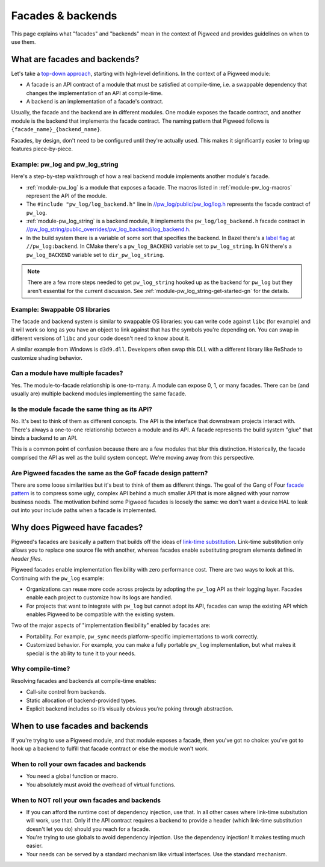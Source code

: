 .. _docs-facades:

==================
Facades & backends
==================
This page explains what "facades" and "backends" mean in the context of Pigweed
and provides guidelines on when to use them.

.. _docs-facades-definition:

------------------------------
What are facades and backends?
------------------------------
.. _top-down approach: https://en.wikipedia.org/wiki/Bottom%E2%80%93up_and_top%E2%80%93down_design

Let's take a `top-down approach`_, starting with high-level definitions.
In the context of a Pigweed module:

* A facade is an API contract of a module that must be satisfied at compile-time,
  i.e. a swappable dependency that changes the implementation of an API at
  compile-time.
* A backend is an implementation of a facade's contract.

Usually, the facade and the backend are in different modules. One module
exposes the facade contract, and another module is the backend that implements
the facade contract. The naming pattern that Pigweed follows is
``{facade_name}_{backend_name}``.

Facades, by design, don't need to be configured until they're actually used.
This makes it significantly easier to bring up features piece-by-piece.

Example: pw_log and pw_log_string
=================================
Here's a step-by-step walkthrough of how a real backend module implements
another module's facade.

.. _//pw_log/public/pw_log/log.h: https://cs.opensource.google/pigweed/pigweed/+/main:pw_log/public/pw_log/log.h
.. _//pw_log_string/public_overrides/pw_log_backend/log_backend.h: https://cs.opensource.google/pigweed/pigweed/+/main:pw_log_string/public_overrides/pw_log_backend/log_backend.h

* :ref:`module-pw_log` is a module that exposes a facade. The macros listed in
  :ref:`module-pw_log-macros` represent the API of the module.
* The ``#include "pw_log/log_backend.h"`` line in `//pw_log/public/pw_log/log.h`_
  represents the facade contract of ``pw_log``.
* :ref:`module-pw_log_string` is a backend module, It implements the
  ``pw_log/log_backend.h`` facade contract in
  `//pw_log_string/public_overrides/pw_log_backend/log_backend.h`_.
* In the build system there is a variable of some sort that specifies the
  backend. In Bazel there's a `label
  flag <https://bazel.build/extending/config#label-typed-build-settings>`_
  at ``//pw_log:backend``. In CMake there's a ``pw_log_BACKEND`` variable set
  to ``pw_log_string``. In GN there's a ``pw_log_BACKEND`` variable set to
  ``dir_pw_log_string``.

.. note::

   There are a few more steps needed to get ``pw_log_string`` hooked up as the
   backend for ``pw_log`` but they aren't essential for the current discussion.
   See :ref:`module-pw_log_string-get-started-gn` for the details.

Example: Swappable OS libraries
===============================
The facade and backend system is similar to swappable OS libraries: you can
write code against ``libc`` (for example) and it will work so long as you have
an object to link against that has the symbols you're depending on. You can
swap in different versions of ``libc`` and your code doesn't need to know about
it.

A similar example from Windows is ``d3d9.dll``. Developers often swap this DLL
with a different library like ReShade to customize shading behavior.

Can a module have multiple facades?
===================================
Yes. The module-to-facade relationship is one-to-many. A module can expose
0, 1, or many facades. There can be (and usually are) multiple backend modules
implementing the same facade.

Is the module facade the same thing as its API?
===============================================
No. It's best to think of them as different concepts. The API is the interface
that downstream projects interact with. There's always a one-to-one relationship
between a module and its API. A facade represents the build system "glue" that
binds a backend to an API.

This is a common point of confusion because there are a few modules that
blur this distinction. Historically, the facade comprised the API as well as
the build system concept. We're moving away from this perspective.

Are Pigweed facades the same as the GoF facade design pattern?
==============================================================
.. _facade pattern: https://en.wikipedia.org/wiki/Facade_pattern

There are some loose similarities but it's best to think of them as different
things. The goal of the Gang of Four `facade pattern`_ is to compress some
ugly, complex API behind a much smaller API that is more aligned with your
narrow business needs. The motivation behind some Pigweed facades is loosely
the same: we don't want a device HAL to leak out into your include paths when
a facade is implemented.

------------------------------
Why does Pigweed have facades?
------------------------------
Pigweed's facades are basically a pattern that builds off the ideas of
`link-time substitution <https://bramtertoolen.medium.com/91ffd4ef8687>`_.
Link-time substitution only allows you to replace one source file with another,
whereas facades enable substituting program elements defined in *header files*.

Pigweed facades enable implementation flexibility with zero performance cost.
There are two ways to look at this. Continuing with the ``pw_log`` example:

* Organizations can reuse more code across projects by adopting the ``pw_log``
  API as their logging layer. Facades enable each project to customize how
  its logs are handled.
* For projects that want to integrate with ``pw_log`` but cannot adopt its
  API, facades can wrap the existing API which enables Pigweed to be compatible
  with the existing system.

Two of the major aspects of "implementation flexibility" enabled by facades are:

* Portability. For example, ``pw_sync`` needs platform-specific
  implementations to work correctly.
* Customized behavior. For example, you can make a fully portable ``pw_log``
  implementation, but what makes it special is the ability to tune it to your
  needs.

Why compile-time?
=================
Resolving facades and backends at compile-time enables:

* Call-site control from backends.
* Static allocation of backend-provided types.
* Explicit backend includes so it’s visually obvious you’re poking through
  abstraction.

--------------------------------
When to use facades and backends
--------------------------------
If you're trying to use a Pigweed module, and that module exposes a facade,
then you've got no choice: you've got to hook up a backend to fulfill that
facade contract or else the module won't work.

When to roll your own facades and backends
==========================================
* You need a global function or macro.
* You absolutely must avoid the overhead of virtual functions.

When to NOT roll your own facades and backends
==============================================
* If you can afford the runtime cost of dependency injection, use that.
  In all other cases where link-time subsitution will work, use that.
  Only if the API contract requires a backend to provide a header (which
  link-time substitution doesn't let you do) should you reach for a facade.
* You're trying to use globals to avoid dependency injection. Use
  the dependency injection! It makes testing much easier.
* Your needs can be served by a standard mechanism like virtual interfaces.
  Use the standard mechanism.
